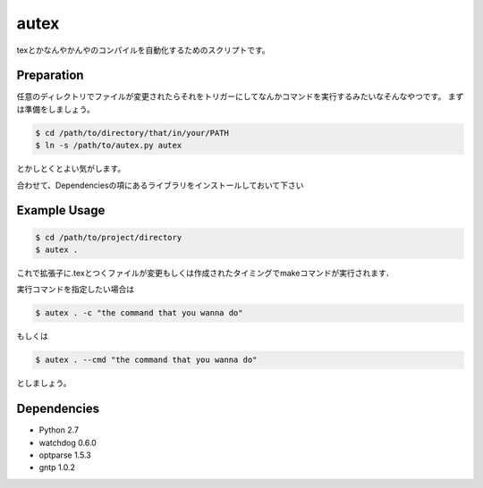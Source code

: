 autex
========
texとかなんやかんやのコンパイルを自動化するためのスクリプトです。

Preparation
-----------------
任意のディレクトリでファイルが変更されたらそれをトリガーにしてなんかコマンドを実行するみたいなそんなやつです。
まずは準備をしましょう。

.. code-block:: bash

    $ cd /path/to/directory/that/in/your/PATH
    $ ln -s /path/to/autex.py autex

とかしとくとよい気がします。

合わせて、Dependenciesの項にあるライブラリをインストールしておいて下さい

Example Usage
-----------------

.. code-block:: bash

    $ cd /path/to/project/directory
    $ autex .

これで拡張子に.texとつくファイルが変更もしくは作成されたタイミングでmakeコマンドが実行されます．

実行コマンドを指定したい場合は

.. code-block:: bash

    $ autex . -c "the command that you wanna do"

もしくは

.. code-block:: bash

    $ autex . --cmd "the command that you wanna do"

としましょう。


Dependencies
-----------------

- Python 2.7
- watchdog 0.6.0
- optparse 1.5.3
- gntp 1.0.2

